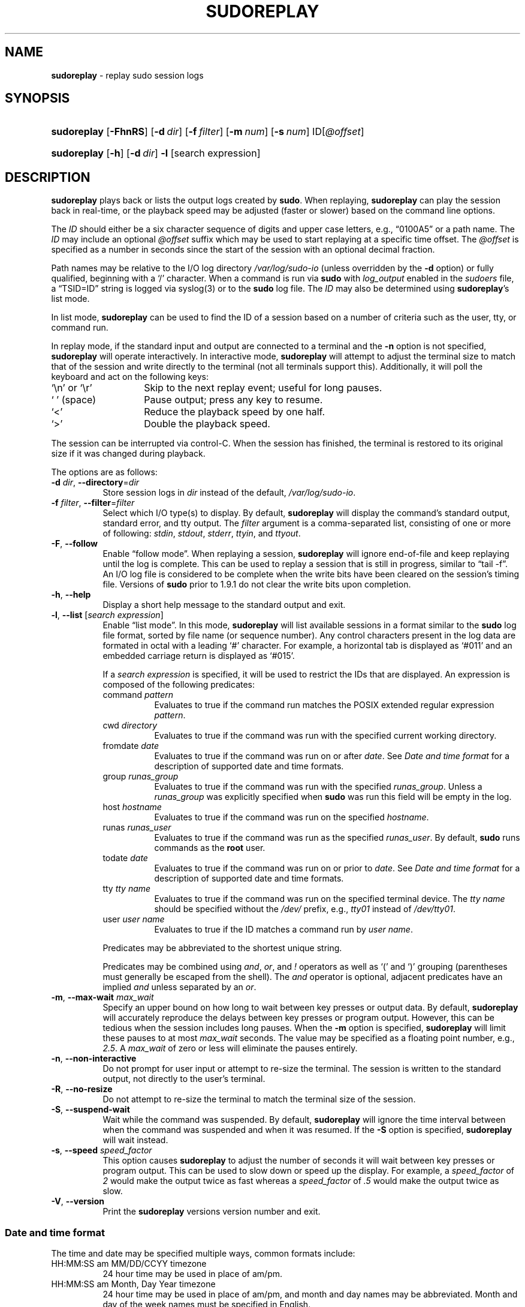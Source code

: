 .\" Automatically generated from an mdoc input file.  Do not edit.
.\"
.\" SPDX-License-Identifier: ISC
.\"
.\" Copyright (c) 2009-2023 Todd C. Miller <Todd.Miller@sudo.ws>
.\"
.\" Permission to use, copy, modify, and distribute this software for any
.\" purpose with or without fee is hereby granted, provided that the above
.\" copyright notice and this permission notice appear in all copies.
.\"
.\" THE SOFTWARE IS PROVIDED "AS IS" AND THE AUTHOR DISCLAIMS ALL WARRANTIES
.\" WITH REGARD TO THIS SOFTWARE INCLUDING ALL IMPLIED WARRANTIES OF
.\" MERCHANTABILITY AND FITNESS. IN NO EVENT SHALL THE AUTHOR BE LIABLE FOR
.\" ANY SPECIAL, DIRECT, INDIRECT, OR CONSEQUENTIAL DAMAGES OR ANY DAMAGES
.\" WHATSOEVER RESULTING FROM LOSS OF USE, DATA OR PROFITS, WHETHER IN AN
.\" ACTION OF CONTRACT, NEGLIGENCE OR OTHER TORTIOUS ACTION, ARISING OUT OF
.\" OR IN CONNECTION WITH THE USE OR PERFORMANCE OF THIS SOFTWARE.
.\"
.TH "SUDOREPLAY" "8" "January 16, 2023" "Sudo 1.9.13p2" "System Manager's Manual"
.nh
.if n .ad l
.SH "NAME"
\fBsudoreplay\fR
\- replay sudo session logs
.SH "SYNOPSIS"
.HP 11n
\fBsudoreplay\fR
[\fB\-FhnRS\fR]
[\fB\-d\fR\ \fIdir\fR]
[\fB\-f\fR\ \fIfilter\fR]
[\fB\-m\fR\ \fInum\fR]
[\fB\-s\fR\ \fInum\fR]
ID[\fI@offset\fR]
.HP 11n
\fBsudoreplay\fR
[\fB\-h\fR]
[\fB\-d\fR\ \fIdir\fR]
\fB\-l\fR
[search\ expression]
.SH "DESCRIPTION"
\fBsudoreplay\fR
plays back or lists the output logs created by
\fBsudo\fR.
When replaying,
\fBsudoreplay\fR
can play the session back in real-time, or the playback speed may be
adjusted (faster or slower) based on the command line options.
.PP
The
\fIID\fR
should either be a six character sequence of digits and
upper case letters, e.g.,
\(lq0100A5\(rq
or a path name.
The
\fIID\fR
may include an optional
\fI@offset\fR
suffix which may be used to start replaying at a specific time offset.
The
\fI@offset\fR
is specified as a number in seconds since the start of the session
with an optional decimal fraction.
.PP
Path names may be relative to the I/O log directory
\fI/var/log/sudo-io\fR
(unless overridden by the
\fB\-d\fR
option) or fully qualified, beginning with a
\(oq/\(cq
character.
When a command is run via
\fBsudo\fR
with
\fIlog_output\fR
enabled in the
\fIsudoers\fR
file, a
\(lqTSID=ID\(rq
string is logged via
syslog(3)
or to the
\fBsudo\fR
log file.
The
\fIID\fR
may also be determined using
\fBsudoreplay\fR's
list mode.
.PP
In list mode,
\fBsudoreplay\fR
can be used to find the ID of a session based on a number of criteria
such as the user, tty, or command run.
.PP
In replay mode, if the standard input and output are connected to a terminal
and the
\fB\-n\fR
option is not specified,
\fBsudoreplay\fR
will operate interactively.
In interactive mode,
\fBsudoreplay\fR
will attempt to adjust the terminal size to match that of the session and
write directly to the terminal (not all terminals support this).
Additionally, it will poll the keyboard and act on the following keys:
.TP 14n
\(oq\fR\en\fR\(cq or \(oq\fR\er\fR\(cq
Skip to the next replay event; useful for long pauses.
.TP 14n
\(oq\fR\ \fR\(cq (space)
Pause output; press any key to resume.
.TP 14n
\(oq<\(cq
Reduce the playback speed by one half.
.TP 14n
\(oq>\(cq
Double the playback speed.
.PP
The session can be interrupted via control-C.
When the session has finished, the terminal is restored to its
original size if it was changed during playback.
.PP
The options are as follows:
.TP 8n
\fB\-d\fR \fIdir\fR, \fB\--directory\fR=\fIdir\fR
Store session logs in
\fIdir\fR
instead of the default,
\fI/var/log/sudo-io\fR.
.TP 8n
\fB\-f\fR \fIfilter\fR, \fB\--filter\fR=\fIfilter\fR
Select which I/O type(s) to display.
By default,
\fBsudoreplay\fR
will display the command's standard output, standard error, and tty output.
The
\fIfilter\fR
argument is a comma-separated list, consisting of one or more of following:
\fIstdin\fR,
\fIstdout\fR,
\fIstderr\fR,
\fIttyin\fR,
and
\fIttyout\fR.
.TP 8n
\fB\-F\fR, \fB\--follow\fR
Enable
\(lqfollow mode\(rq.
When replaying a session,
\fBsudoreplay\fR
will ignore end-of-file and keep replaying until the log is complete.
This can be used to replay a session that is still in progress,
similar to
\(lqtail -f\(rq.
An I/O log file is considered to be complete when the write bits
have been cleared on the session's timing file.
Versions of
\fBsudo\fR
prior to 1.9.1 do not clear the write bits upon completion.
.TP 8n
\fB\-h\fR, \fB\--help\fR
Display a short help message to the standard output and exit.
.TP 8n
\fB\-l\fR, \fB\--list\fR [\fIsearch expression\fR]
Enable
\(lqlist mode\(rq.
In this mode,
\fBsudoreplay\fR
will list available sessions in a format similar to the
\fBsudo\fR
log file format, sorted by file name (or sequence number).
Any control characters present in the log data are formated in octal
with a leading
\(oq#\(cq
character.
For example, a horizontal tab is displayed as
\(oq#011\(cq
and an embedded carriage return is displayed as
\(oq#015\(cq.
.sp
If a
\fIsearch expression\fR
is specified, it will be used to restrict the IDs that are displayed.
An expression is composed of the following predicates:
.PP
.RS 8n
.PD 0
.TP 8n
command \fIpattern\fR
Evaluates to true if the command run matches the POSIX extended
regular expression
\fIpattern\fR.
.PD
.TP 8n
cwd \fIdirectory\fR
Evaluates to true if the command was run with the specified current
working directory.
.TP 8n
fromdate \fIdate\fR
Evaluates to true if the command was run on or after
\fIdate\fR.
See
\fIDate and time format\fR
for a description of supported date and time formats.
.TP 8n
group \fIrunas_group\fR
Evaluates to true if the command was run with the specified
\fIrunas_group\fR.
Unless a
\fIrunas_group\fR
was explicitly specified when
\fBsudo\fR
was run this field will be empty in the log.
.TP 8n
host \fIhostname\fR
Evaluates to true if the command was run on the specified
\fIhostname\fR.
.TP 8n
runas \fIrunas_user\fR
Evaluates to true if the command was run as the specified
\fIrunas_user\fR.
By default,
\fBsudo\fR
runs commands as the
\fBroot\fR
user.
.TP 8n
todate \fIdate\fR
Evaluates to true if the command was run on or prior to
\fIdate\fR.
See
\fIDate and time format\fR
for a description of supported date and time formats.
.TP 8n
tty \fItty name\fR
Evaluates to true if the command was run on the specified terminal device.
The
\fItty name\fR
should be specified without the
\fI/dev/\fR
prefix, e.g.,
\fItty01\fR
instead of
\fI/dev/tty01\fR.
.TP 8n
user \fIuser name\fR
Evaluates to true if the ID matches a command run by
\fIuser name\fR.
.PP
Predicates may be abbreviated to the shortest unique string.
.sp
Predicates may be combined using
\fIand\fR,
\fIor\fR,
and
\fI\&!\fR
operators as well as
\(oq\&(\(cq
and
\(oq\&)\(cq
grouping (parentheses must generally be escaped from the shell).
The
\fIand\fR
operator is optional, adjacent predicates have an implied
\fIand\fR
unless separated by an
\fIor\fR.
.RE
.TP 8n
\fB\-m\fR, \fB\--max-wait\fR \fImax_wait\fR
Specify an upper bound on how long to wait between key presses or output data.
By default,
\fBsudoreplay\fR
will accurately reproduce the delays between key presses or program output.
However, this can be tedious when the session includes long pauses.
When the
\fB\-m\fR
option is specified,
\fBsudoreplay\fR
will limit these pauses to at most
\fImax_wait\fR
seconds.
The value may be specified as a floating point number, e.g.,
\fI2.5\fR.
A
\fImax_wait\fR
of zero or less will eliminate the pauses entirely.
.TP 8n
\fB\-n\fR, \fB\--non-interactive\fR
Do not prompt for user input or attempt to re-size the terminal.
The session is written to the standard output, not directly to
the user's terminal.
.TP 8n
\fB\-R\fR, \fB\--no-resize\fR
Do not attempt to re-size the terminal to match the terminal size
of the session.
.TP 8n
\fB\-S\fR, \fB\--suspend-wait\fR
Wait while the command was suspended.
By default,
\fBsudoreplay\fR
will ignore the time interval between when the command was suspended
and when it was resumed.
If the
\fB\-S\fR
option is specified,
\fBsudoreplay\fR
will wait instead.
.TP 8n
\fB\-s\fR, \fB\--speed\fR \fIspeed_factor\fR
This option causes
\fBsudoreplay\fR
to adjust the number of seconds it will wait between key presses or
program output.
This can be used to slow down or speed up the display.
For example, a
\fIspeed_factor\fR
of
\fI2\fR
would make the output twice as fast whereas a
\fIspeed_factor\fR
of
\fI.5\fR
would make the output twice as slow.
.TP 8n
\fB\-V\fR, \fB\--version\fR
Print the
\fBsudoreplay\fR
versions version number and exit.
.SS "Date and time format"
The time and date may be specified multiple ways, common formats include:
.TP 8n
HH:MM:SS am MM/DD/CCYY timezone
24 hour time may be used in place of am/pm.
.TP 8n
HH:MM:SS am Month, Day Year timezone
24 hour time may be used in place of am/pm, and month and day names
may be abbreviated.
Month and day of the week names must be specified in English.
.TP 8n
CCYY-MM-DD HH:MM:SS
ISO time format
.TP 8n
DD Month CCYY HH:MM:SS
The month name may be abbreviated.
.PP
Either time or date may be omitted, the am/pm and timezone are optional.
If no date is specified, the current day is assumed; if no time is
specified, the first second of the specified date is used.
The less significant parts of both time and date may also be omitted,
in which case zero is assumed.
.PP
The following are all valid time and date specifications:
.TP 8n
now
The current time and date.
.TP 8n
tomorrow
Exactly one day from now.
.TP 8n
yesterday
24 hours ago.
.TP 8n
2 hours ago
2 hours ago.
.TP 8n
next Friday
The first second of the Friday in the next (upcoming) week.
Not to be confused with
\(lqthis Friday\(rq
which would match the Friday of the current week.
.TP 8n
last week
The current time but 7 days ago.
This is equivalent to
\(lqa week ago\(rq.
.TP 8n
a fortnight ago
The current time but 14 days ago.
.TP 8n
10:01 am 9/17/2009
10:01 am, September 17, 2009.
.TP 8n
10:01 am
10:01 am on the current day.
.TP 8n
10
10:00 am on the current day.
.TP 8n
9/17/2009
00:00 am, September 17, 2009.
.TP 8n
10:01 am Sep 17, 2009
10:01 am, September 17, 2009.
.PP
Relative time specifications do not always work as expected.
For example, the
\(lqnext\(rq
qualifier is intended to be used in conjunction with a day such as
\(lqnext Monday\(rq.
When used with units of weeks, months, years, etc
the result will be one more than expected.
For example,
\(lqnext week\(rq
will result in a time exactly two weeks from now, which is probably
not what was intended.
This will be addressed in a future version of
\fBsudoreplay\fR.
.SS "Debugging sudoreplay"
\fBsudoreplay\fR
versions 1.8.4 and higher support a flexible debugging framework
that is configured via
\fIDebug\fR
lines in the
sudo.conf(5)
file.
.PP
For more information on configuring
sudo.conf(5),
refer to its manual.
.SH "FILES"
.TP 26n
\fI/privat
e/etc/sudo.conf\fR
Debugging framework configuration
.TP 26n
\fI/var/log/sudo-io\fR
The default I/O log directory.
.TP 26n
\fI/var/log/sudo-io/00/00/01/log\fR
Example session log info.
.TP 26n
\fI/var/log/sudo-io/00/00/01/log.json\fR
Example session log info (JSON format).
.TP 26n
\fI/var/log/sudo-io/00/00/01/stdin\fR
Example session standard input log.
.TP 26n
\fI/var/log/sudo-io/00/00/01/stdout\fR
Example session standard output log.
.TP 26n
\fI/var/log/sudo-io/00/00/01/stderr\fR
Example session standard error log.
.TP 26n
\fI/var/log/sudo-io/00/00/01/ttyin\fR
Example session tty input file.
.TP 26n
\fI/var/log/sudo-io/00/00/01/ttyout\fR
Example session tty output file.
.TP 26n
\fI/var/log/sudo-io/00/00/01/timing\fR
Example session timing file.
.PP
The
\fIstdin\fR,
\fIstdout\fR
and
\fIstderr\fR
files will be empty unless
\fBsudo\fR
was used as part of a pipeline for a particular command.
.SH "EXAMPLES"
List sessions run by user
\fImillert\fR:
.nf
.sp
.RS 4n
# sudoreplay -l user millert
.RE
.fi
.PP
List sessions run by user
\fIbob\fR
with a command containing the string vi:
.nf
.sp
.RS 4n
# sudoreplay -l user bob command vi
.RE
.fi
.PP
List sessions run by user
\fIjeff\fR
that match a regular expression:
.nf
.sp
.RS 4n
# sudoreplay -l user jeff command '/bin/[a-z]*sh'
.RE
.fi
.PP
List sessions run by jeff or bob on the console:
.nf
.sp
.RS 4n
# sudoreplay -l ( user jeff or user bob ) tty console
.RE
.fi
.SH "SEE ALSO"
script(1),
sudo.conf(5),
sudo(8)
.SH "AUTHORS"
Many people have worked on
\fBsudo\fR
over the years; this version consists of code written primarily by:
.sp
.RS 6n
Todd C. Miller
.RE
.PP
See the CONTRIBUTORS.md file in the
\fBsudo\fR
distribution (https://www.sudo.ws/about/contributors/) for an
exhaustive list of people who have contributed to
\fBsudo\fR.
.SH "BUGS"
If you believe you have found a bug in
\fBsudoreplay\fR,
you can submit a bug report at https://bugzilla.sudo.ws/
.SH "SUPPORT"
Limited free support is available via the sudo-users mailing list,
see https://www.sudo.ws/mailman/listinfo/sudo-users to subscribe or
search the archives.
.SH "DISCLAIMER"
\fBsudoreplay\fR
is provided
\(lqAS IS\(rq
and any express or implied warranties, including, but not limited
to, the implied warranties of merchantability and fitness for a
particular purpose are disclaimed.
See the LICENSE.md file distributed with
\fBsudo\fR
or https://www.sudo.ws/about/license/ for complete details.
